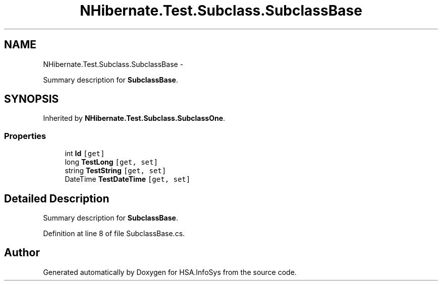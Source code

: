 .TH "NHibernate.Test.Subclass.SubclassBase" 3 "Fri Jul 5 2013" "Version 1.0" "HSA.InfoSys" \" -*- nroff -*-
.ad l
.nh
.SH NAME
NHibernate.Test.Subclass.SubclassBase \- 
.PP
Summary description for \fBSubclassBase\fP\&.  

.SH SYNOPSIS
.br
.PP
.PP
Inherited by \fBNHibernate\&.Test\&.Subclass\&.SubclassOne\fP\&.
.SS "Properties"

.in +1c
.ti -1c
.RI "int \fBId\fP\fC [get]\fP"
.br
.ti -1c
.RI "long \fBTestLong\fP\fC [get, set]\fP"
.br
.ti -1c
.RI "string \fBTestString\fP\fC [get, set]\fP"
.br
.ti -1c
.RI "DateTime \fBTestDateTime\fP\fC [get, set]\fP"
.br
.in -1c
.SH "Detailed Description"
.PP 
Summary description for \fBSubclassBase\fP\&. 


.PP
Definition at line 8 of file SubclassBase\&.cs\&.

.SH "Author"
.PP 
Generated automatically by Doxygen for HSA\&.InfoSys from the source code\&.
